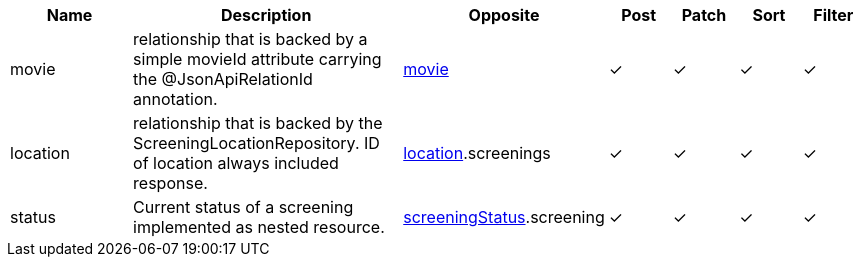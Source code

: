 [cols="2,4,2,1,1,1,1", options="header"]
|===
| Name
| Description
| Opposite
| Post
| Patch
| Sort
| Filter
| movie
| relationship that is backed by a simple movieId attribute carrying the @JsonApiRelationId annotation.
| <<resources_movie,movie>>
| &#10003;
| &#10003;
| &#10003;
| &#10003;

| location
| relationship that is backed by the ScreeningLocationRepository. ID of location always
included response.
| <<resources_location,location>>.screenings
| &#10003;
| &#10003;
| &#10003;
| &#10003;

| status
| Current status of a screening implemented as nested resource.
| <<resources_screeningstatus,screeningStatus>>.screening
| &#10003;
| &#10003;
| &#10003;
| &#10003;

|===
